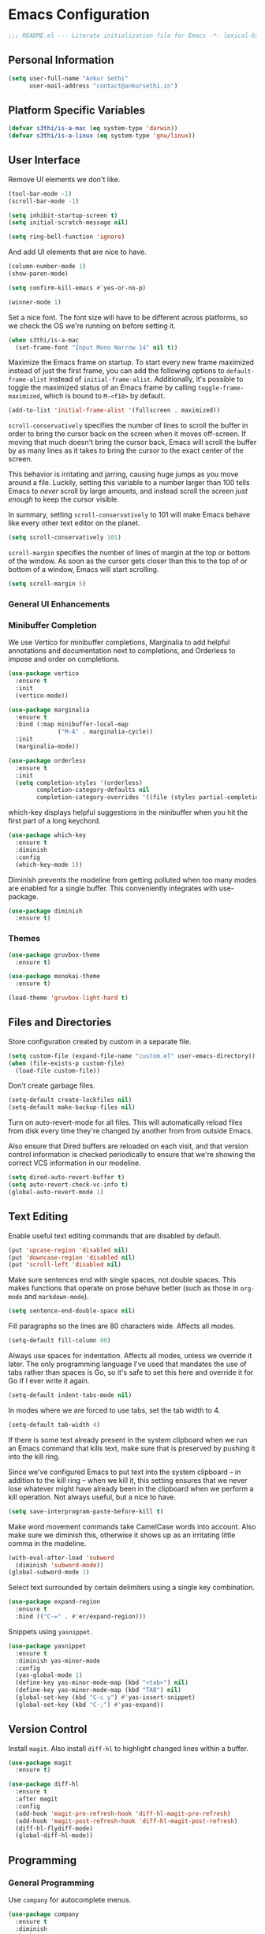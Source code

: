 * Emacs Configuration

#+BEGIN_SRC emacs-lisp
  ;;; README.el --- Literate initialization file for Emacs -*- lexical-binding: t -*-
#+END_SRC

** Personal Information

#+BEGIN_SRC emacs-lisp
  (setq user-full-name "Ankur Sethi"
        user-mail-address "contact@ankursethi.in")
#+END_SRC

** Platform Specific Variables

#+BEGIN_SRC emacs-lisp
  (defvar s3thi/is-a-mac (eq system-type 'darwin))
  (defvar s3thi/is-a-linux (eq system-type 'gnu/linux))
#+END_SRC

** User Interface

Remove UI elements we don't like.

#+BEGIN_SRC emacs-lisp
  (tool-bar-mode -1)
  (scroll-bar-mode -1)

  (setq inhibit-startup-screen t)
  (setq initial-scratch-message nil)

  (setq ring-bell-function 'ignore)
#+END_SRC

And add UI elements that are nice to have.

#+BEGIN_SRC emacs-lisp
  (column-number-mode 1)
  (show-paren-mode)

  (setq confirm-kill-emacs #'yes-or-no-p)

  (winner-mode 1)
#+END_SRC

Set a nice font. The font size will have to be different across platforms, so we
check the OS we're running on before setting it.

#+BEGIN_SRC emacs-lisp
  (when s3thi/is-a-mac
    (set-frame-font "Input Mono Narrow 14" nil t))
#+END_SRC

Maximize the Emacs frame on startup. To start every new frame maximized instead
of just the first frame, you can add the following options to
=default-frame-alist= instead of =initial-frame-alist=. Additionally, it's
possible to toggle the maximized status of an Emacs frame by calling
=toggle-frame-maximized=, which is bound to =M-<f10>= by default.

#+BEGIN_SRC emacs-lisp
  (add-to-list 'initial-frame-alist '(fullscreen . maximized))
#+END_SRC

=scroll-conservatively= specifies the number of lines to scroll the buffer in
order to bring the cursor back on the screen when it moves off-screen. If moving
that much doesn't bring the cursor back, Emacs will scroll the buffer by as many
lines as it takes to bring the cursor to the exact center of the screen.

This behavior is irritating and jarring, causing huge jumps as you move around a
file. Luckily, setting this variable to a number larger than 100 tells Emacs to
/never/ scroll by large amounts, and instead scroll the screen /just enough/ to
keep the cursor visible.

In summary, setting =scroll-conservatively= to 101 will make Emacs behave like
every other text editor on the planet.

#+BEGIN_SRC emacs-lisp
    (setq scroll-conservatively 101)
#+END_SRC

=scroll-margin= specifies the number of lines of margin at the top or bottom of
the window. As soon as the cursor gets closer than this to the top of or bottom
of a window, Emacs will start scrolling.

#+BEGIN_SRC emacs-lisp
  (setq scroll-margin 5)
#+END_SRC

*** General UI Enhancements

*** Minibuffer Completion

We use Vertico for minibuffer completions, Marginalia to add helpful annotations
and documentation next to completions, and Orderless to impose and order on
completions.

#+BEGIN_SRC emacs-lisp
  (use-package vertico
    :ensure t
    :init
    (vertico-mode))

  (use-package marginalia
    :ensure t
    :bind (:map minibuffer-local-map
                ("M-A" . marginalia-cycle))
    :init
    (marginalia-mode))

  (use-package orderless
    :ensure t
    :init
    (setq completion-styles '(orderless)
          completion-category-defaults nil
          completion-category-overrides '((file (styles partial-completion)))))
#+END_SRC

which-key displays helpful suggestions in the minibuffer when you hit the first
part of a long keychord.

#+BEGIN_SRC emacs-lisp
  (use-package which-key
    :ensure t
    :diminish
    :config
    (which-key-mode 1))
#+END_SRC

Diminish prevents the modeline from getting polluted when too many modes are
enabled for a single buffer. This conveniently integrates with use-package.

#+BEGIN_SRC emacs-lisp
  (use-package diminish
    :ensure t)
#+END_SRC

*** Themes

#+BEGIN_SRC emacs-lisp
  (use-package gruvbox-theme
    :ensure t)

  (use-package monokai-theme
    :ensure t)

  (load-theme 'gruvbox-light-hard t)
#+END_SRC

** Files and Directories

Store configuration created by custom in a separate file.

#+BEGIN_SRC emacs-lisp
  (setq custom-file (expand-file-name "custom.el" user-emacs-directory))
  (when (file-exists-p custom-file)
    (load-file custom-file))
#+END_SRC

Don't create garbage files.

#+BEGIN_SRC emacs-lisp
  (setq-default create-lockfiles nil)
  (setq-default make-backup-files nil)
#+END_SRC

Turn on auto-revert-mode for all files. This will automatically reload files
from disk every time they're changed by another from from outside Emacs.

Also ensure that Dired buffers are reloaded on each visit, and that version
control information is checked periodically to ensure that we're showing the
correct VCS information in our modeline.

#+BEGIN_SRC emacs-lisp
  (setq dired-auto-revert-buffer t)
  (setq auto-revert-check-vc-info t)
  (global-auto-revert-mode 1)
#+END_SRC

** Text Editing

Enable useful text editing commands that are disabled by default.

#+BEGIN_SRC emacs-lisp
  (put 'upcase-region 'disabled nil)
  (put 'downcase-region 'disabled nil)
  (put 'scroll-left 'disabled nil)
#+END_SRC

Make sure sentences end with single spaces, not double spaces. This makes
functions that operate on prose behave better (such as those in =org-mode= and
=markdown-mode=).

#+BEGIN_SRC emacs-lisp
  (setq sentence-end-double-space nil)
#+END_SRC

Fill paragraphs so the lines are 80 characters wide. Affects all modes.

#+BEGIN_SRC emacs-lisp
  (setq-default fill-column 80)
#+END_SRC

Always use spaces for indentation. Affects all modes, unless we override it
later. The only programming language I've used that mandates the use of tabs
rather than spaces is Go, so it's safe to set this here and override it for Go
if I ever write it again.

#+BEGIN_SRC emacs-lisp
  (setq-default indent-tabs-mode nil)
#+END_SRC

In modes where we are forced to use tabs, set the tab width to 4.

#+BEGIN_SRC emacs-lisp
  (setq-default tab-width 4)
#+END_SRC

If there is some text already present in the system clipboard when we run an
Emacs command that kills text, make sure that is preserved by pushing it into
the kill ring.

Since we've configured Emacs to put text into the system clipboard -- in
addition to the kill ring -- when we kill it, this setting ensures that we never
lose whatever might have already been in the clipboard when we perform a kill
operation. Not always useful, but a nice to have.

#+BEGIN_SRC emacs-lisp
  (setq save-interprogram-paste-before-kill t)
#+END_SRC

Make word movement commands take CamelCase words into account. Also make sure we
diminish this, otherwise it shows up as an irritating little comma in the
modeline.

#+BEGIN_SRC emacs-lisp
  (with-eval-after-load 'subword
    (diminish 'subword-mode))
  (global-subword-mode 1)
#+END_SRC

Select text surrounded by certain delimiters using a single key combination.

#+BEGIN_SRC emacs-lisp
  (use-package expand-region
    :ensure t
    :bind (("C-=" . #'er/expand-region)))
#+END_SRC

Snippets using =yasnippet=.

#+BEGIN_SRC emacs-lisp
  (use-package yasnippet
    :ensure t
    :diminish yas-minor-mode
    :config
    (yas-global-mode 1)
    (define-key yas-minor-mode-map (kbd "<tab>") nil)
    (define-key yas-minor-mode-map (kbd "TAB") nil)
    (global-set-key (kbd "C-c y") #'yas-insert-snippet)
    (global-set-key (kbd "C-;") #'yas-expand))
#+END_SRC

** Version Control

Install =magit=. Also install =diff-hl= to highlight changed lines within a
buffer.

#+BEGIN_SRC emacs-lisp
  (use-package magit
    :ensure t)

  (use-package diff-hl
    :ensure t
    :after magit
    :config
    (add-hook 'magit-pre-refresh-hook 'diff-hl-magit-pre-refresh)
    (add-hook 'magit-post-refresh-hook 'diff-hl-magit-post-refresh)
    (diff-hl-flydiff-mode)
    (global-diff-hl-mode))
#+END_SRC

** Programming

*** General Programming

Use =company= for autocomplete menus.

#+BEGIN_SRC emacs-lisp
  (use-package company
    :ensure t
    :diminish
    :hook
    (after-init . global-company-mode)
    :bind
    (:map company-active-map
          ("C-n" . company-select-next-or-abort)
          ("C-p" . company-select-previous-or-abort))
    :config
    (setq company-idle-delay 0.1)
    (setq company-tooltip-align-annotations t)
    (setq company-selection-wrap-around t)
    (setq company-dabbrev-downcase nil))
#+END_SRC

Use Flycheck for linting.

#+BEGIN_SRC emacs-lisp
  (use-package flycheck
    :ensure t
    :diminish
    :init
    (setq flycheck-indication-mode nil)
    :config
    (global-flycheck-mode))
#+END_SRC

Highlight keywords like TODO, HACK, etc. in source code.

#+BEGIN_SRC emacs-lisp
  (use-package hl-todo
    :ensure t
    :diminish
    :hook ((prog-mode . hl-todo-mode)))
#+END_SRC

*** JavaScript and TypeScript

** Key Bindings

Disable C-z to suspend in GUI Emacs. By default, hitting C-z in GUI Emacs will
minimize the editor, which is very annoying. This disables that behavior. On
terminal Emacs, this will still allow us to suspend the editor and go back to
our shell.

#+BEGIN_SRC emacs-lisp
  (when window-system
    (global-unset-key (kbd "C-z")))
#+END_SRC

** Everything Else

#+BEGIN_SRC emacs-lisp
  ;; Some general keybindings.
  (global-set-key (kbd "C-x C-b") #'ibuffer)
  (global-set-key (kbd "M-;") #'comment-line)
  (global-set-key (kbd "M-o") #'other-window)
  (global-set-key (kbd "<f12>") #'bookmark-bmenu-list)
  (global-set-key (kbd "C-<f12>") #'bookmark-set)

  ;; Configure exec-path.
  (use-package exec-path-from-shell
    :ensure t
    :config
    (when (memq window-system '(mac ns x))
      (exec-path-from-shell-initialize))
    (exec-path-from-shell-copy-env "WORKON_HOME"))

  ;; Add node_modules to the exec-path.
  (use-package add-node-modules-path
    :ensure t
    :hook js-mode)

  (defun s3thi/prog-mode-hook ()
    "Customizations for 'prog-mode' only."
    (setq truncate-lines t) ;; Turn off soft wrapping.
    (display-line-numbers-mode))

  (add-hook 'prog-mode-hook #'s3thi/prog-mode-hook)

  ;; JavaScript indent level.
  (setq js-indent-level 2)

  ;; Treat all JS as JSX.
  (add-hook 'js-mode-hook #'js-jsx-enable)

  ;; Syntax highlighting for TypeScript.
  (use-package typescript-mode
    :ensure t)

  ;; Autocompletion for JavaScript and TypeScript. LSP doesn't work well for these
  ;; yet.
  (defun setup-tide-mode ()
    "Set up Tide."
    (interactive)
    (tide-setup)
    (flycheck-mode +1)
    (setq flycheck-check-syntax-automatically '(save mode-enabled))
    (eldoc-mode +1)
    (tide-hl-identifier-mode +1)
    (company-mode +1))

  (use-package tide
    :ensure t
    :after (typescript-mode company flycheck)
    :hook ((typescript-mode . tide-setup)
           (typescript-mode . tide-hl-identifier-mode)))

  ;; Automatically format JS code with prettier.
  (use-package prettier-js
    :diminish
    :ensure t
    :hook ((js-mode . prettier-js-mode)))

  ;; Syntax highlighting for JSON.
  (use-package json-mode
    :ensure t)

  ;; REST client.
  (use-package restclient
    :ensure t)

  ;; LSP config.
  (use-package lsp-mode
    :ensure t
    :init
    (setq lsp-keymap-prefix "C-c l"))

  ;; Markdown.
  (use-package markdown-mode
    :ensure t
    :commands (markdown-mode gfm-mode)
    :mode (("README\\.md\\'" . gfm-mode)
           ("\\.md\\'" . markdown-mode)
           ("\\.markdown\\'" . markdown-mode))
    :init (setq markdown-command "multimarkdown"))

  ;; Ripgrep for searching.
  (use-package rg
    :ensure t
    :config
    (rg-enable-default-bindings))

  ;; A ton of useful functions.
  (use-package crux
    :ensure t
    :bind (("C-c d" . #'crux-duplicate-current-line-or-region)
           ("C-c D" . #'crux-delete-file-and-buffer)
           ("C-c r" . #'crux-rename-file-and-buffer)))

  ;; A visual undo tree.
  (use-package undo-tree
    :ensure t
    :diminish undo-tree-mode
    :config
    (global-undo-tree-mode)
    (setq undo-tree-visualizer-timestamps t)
    (setq undo-tree-visualizer-diff t)
    (setq undo-tree-history-directory-alist
          `(("." . ,(concat user-emacs-directory "undo-tree/")))))

  ;; Move buffers between windows.
  (use-package buffer-move
    :ensure t)

  ;; Browse kill ring.
  (use-package browse-kill-ring
    :ensure t)
#+END_SRC
